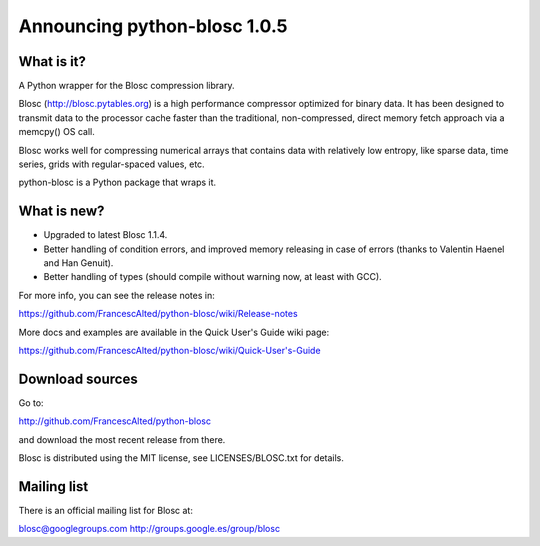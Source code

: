 =============================
Announcing python-blosc 1.0.5
=============================

What is it?
===========

A Python wrapper for the Blosc compression library.

Blosc (http://blosc.pytables.org) is a high performance compressor
optimized for binary data.  It has been designed to transmit data to
the processor cache faster than the traditional, non-compressed,
direct memory fetch approach via a memcpy() OS call.

Blosc works well for compressing numerical arrays that contains data
with relatively low entropy, like sparse data, time series, grids with
regular-spaced values, etc.

python-blosc is a Python package that wraps it.

What is new?
============

- Upgraded to latest Blosc 1.1.4.

- Better handling of condition errors, and improved memory releasing in
  case of errors (thanks to Valentin Haenel and Han Genuit).

- Better handling of types (should compile without warning now, at least
  with GCC).

For more info, you can see the release notes in:

https://github.com/FrancescAlted/python-blosc/wiki/Release-notes

More docs and examples are available in the Quick User's Guide wiki page:

https://github.com/FrancescAlted/python-blosc/wiki/Quick-User's-Guide

Download sources
================

Go to:

http://github.com/FrancescAlted/python-blosc

and download the most recent release from there.

Blosc is distributed using the MIT license, see LICENSES/BLOSC.txt for
details.

Mailing list
============

There is an official mailing list for Blosc at:

blosc@googlegroups.com
http://groups.google.es/group/blosc
